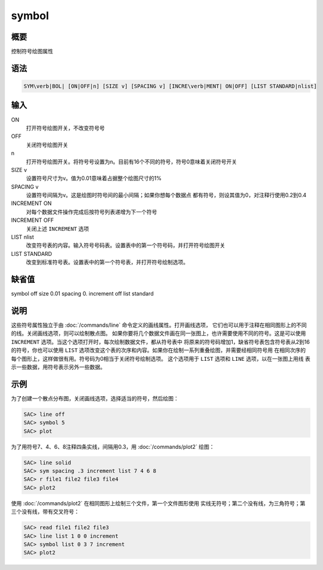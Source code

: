 symbol
======

概要
----

控制符号绘图属性

语法
----

.. code:: bash

    SYM\verb|BOL| [ON|OFF|n] [SIZE v] [SPACING v] [INCRE\verb|MENT| ON|OFF] [LIST STANDARD|nlist]

输入
----

ON
    打开符号绘图开关，不改变符号号

OFF
    关闭符号绘图开关

n
    打开符号绘图开关。将符号号设置为n。目前有16个不同的符号，符号0意味着关闭符号开关

SIZE v
    设置符号尺寸为v。值为0.01意味着占据整个绘图尺寸的1%

SPACING v
    设置符号间隔为v。这是绘图时符号间的最小间隔；如果你想每个数据点
    都有符号，则设其值为0，对注释行使用0.2到0.4

INCREMENT ON
    对每个数据文件操作完成后按符号列表递增为下一个符号

INCREMENT OFF
    关闭上述 ``INCREMENT`` 选项

LIST nlist
    改变符号表的内容。输入符号号码表。设置表中的第一个符号码，并打开符号绘图开关

LIST STANDARD
    改变到标准符号表。设置表中的第一个符号表，并打开符号绘制选项。

缺省值
------

symbol off size 0.01 spacing 0. increment off list standard

说明
----

这些符号属性独立于由 :doc:`/commands/line`
命令定义的画线属性。打开画线选项，
它们也可以用于注释在相同图形上的不同的线。关闭画线选项，则可以绘制散点图。
如果你要将几个数据文件画在同一张图上，也许需要使用不同的符号。这是可以使用
``INCREMENT`` 选项。当这个选项打开时，每次绘制数据文件，都从符号表中
将原来的符号码增加1，缺省符号表包含符号表从2到16的符号，你也可以使用
``LIST``
选项改变这个表的次序和内容。如果你在绘制一系列重叠绘图，并需要经相同符号用
在相同次序的每个图形上，这样做很有用。符号码为0相当于关闭符号绘制选项。
这个选项用于 ``LIST`` 选项和 ``LINE`` 选项，以在一张图上用线
表示一些数据，用符号表示另外一些数据。

示例
----

为了创建一个散点分布图，关闭画线选项，选择适当的符号，然后绘图：

.. code:: bash

    SAC> line off
    SAC> symbol 5
    SAC> plot

为了用符号7、4、6、8注释四条实线，间隔用0.3，用
:doc:`/commands/plot2` 绘图：

.. code:: bash

    SAC> line solid
    SAC> sym spacing .3 increment list 7 4 6 8
    SAC> r file1 file2 file3 file4
    SAC> plot2

使用 :doc:`/commands/plot2`
在相同图形上绘制三个文件，第一个文件图形使用
实线无符号；第二个没有线，为三角符号；第三个没有线，带有交叉符号：

.. code:: bash

    SAC> read file1 file2 file3
    SAC> line list 1 0 0 increment
    SAC> symbol list 0 3 7 increment
    SAC> plot2
